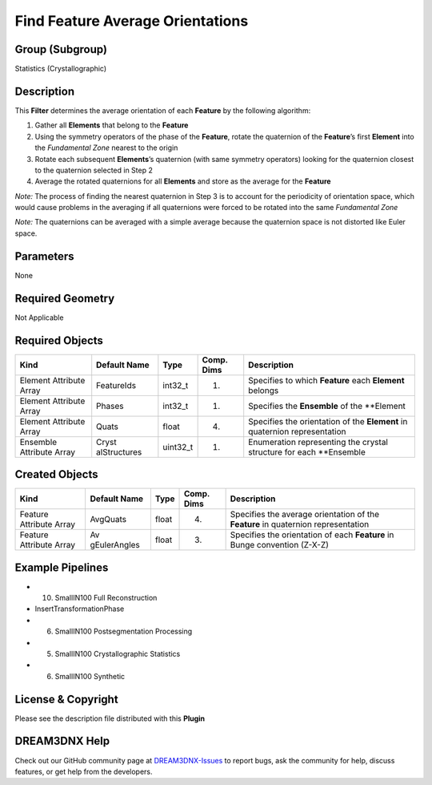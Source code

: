 =================================
Find Feature Average Orientations
=================================


Group (Subgroup)
================

Statistics (Crystallographic)

Description
===========

This **Filter** determines the average orientation of each **Feature** by the following algorithm:

1. Gather all **Elements** that belong to the **Feature**
2. Using the symmetry operators of the phase of the **Feature**, rotate the quaternion of the **Feature**\ ’s first
   **Element** into the *Fundamental Zone* nearest to the origin
3. Rotate each subsequent **Elements**\ ’s quaternion (with same symmetry operators) looking for the quaternion closest
   to the quaternion selected in Step 2
4. Average the rotated quaternions for all **Elements** and store as the average for the **Feature**

*Note:* The process of finding the nearest quaternion in Step 3 is to account for the periodicity of orientation space,
which would cause problems in the averaging if all quaternions were forced to be rotated into the same *Fundamental
Zone*

*Note:* The quaternions can be averaged with a simple average because the quaternion space is not distorted like Euler
space.

Parameters
==========

None

Required Geometry
=================

Not Applicable

Required Objects
================

+-----------------------------+--------------+----------+------------+-------------------------------------------------+
| Kind                        | Default Name | Type     | Comp. Dims | Description                                     |
+=============================+==============+==========+============+=================================================+
| Element Attribute Array     | FeatureIds   | int32_t  | (1)        | Specifies to which **Feature** each **Element** |
|                             |              |          |            | belongs                                         |
+-----------------------------+--------------+----------+------------+-------------------------------------------------+
| Element Attribute Array     | Phases       | int32_t  | (1)        | Specifies the **Ensemble** of the \**Element    |
+-----------------------------+--------------+----------+------------+-------------------------------------------------+
| Element Attribute Array     | Quats        | float    | (4)        | Specifies the orientation of the **Element** in |
|                             |              |          |            | quaternion representation                       |
+-----------------------------+--------------+----------+------------+-------------------------------------------------+
| Ensemble Attribute Array    | Cryst        | uint32_t | (1)        | Enumeration representing the crystal structure  |
|                             | alStructures |          |            | for each \**Ensemble                            |
+-----------------------------+--------------+----------+------------+-------------------------------------------------+

Created Objects
===============

+-----------------------------+--------------+----------+------------+-------------------------------------------------+
| Kind                        | Default Name | Type     | Comp. Dims | Description                                     |
+=============================+==============+==========+============+=================================================+
| Feature Attribute Array     | AvgQuats     | float    | (4)        | Specifies the average orientation of the        |
|                             |              |          |            | **Feature** in quaternion representation        |
+-----------------------------+--------------+----------+------------+-------------------------------------------------+
| Feature Attribute Array     | Av           | float    | (3)        | Specifies the orientation of each **Feature**   |
|                             | gEulerAngles |          |            | in Bunge convention (Z-X-Z)                     |
+-----------------------------+--------------+----------+------------+-------------------------------------------------+

Example Pipelines
=================

-  

   (10) SmallIN100 Full Reconstruction

-  InsertTransformationPhase

-  

   (6) SmallIN100 Postsegmentation Processing

-  

   (5) SmallIN100 Crystallographic Statistics

-  

   (6) SmallIN100 Synthetic

License & Copyright
===================

Please see the description file distributed with this **Plugin**

DREAM3DNX Help
==============

Check out our GitHub community page at `DREAM3DNX-Issues <https://github.com/BlueQuartzSoftware/DREAM3DNX-Issues>`__ to
report bugs, ask the community for help, discuss features, or get help from the developers.
